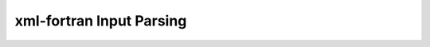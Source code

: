 .. _devguide_xml-fortran:

=========================
xml-fortran Input Parsing
=========================

